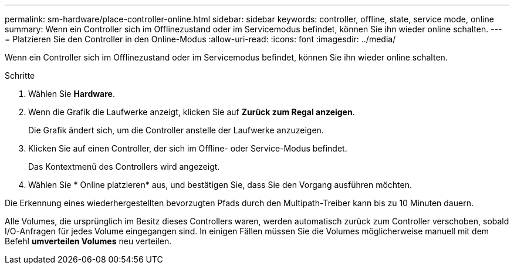 ---
permalink: sm-hardware/place-controller-online.html 
sidebar: sidebar 
keywords: controller, offline, state, service mode, online 
summary: Wenn ein Controller sich im Offlinezustand oder im Servicemodus befindet, können Sie ihn wieder online schalten. 
---
= Platzieren Sie den Controller in den Online-Modus
:allow-uri-read: 
:icons: font
:imagesdir: ../media/


[role="lead"]
Wenn ein Controller sich im Offlinezustand oder im Servicemodus befindet, können Sie ihn wieder online schalten.

.Schritte
. Wählen Sie *Hardware*.
. Wenn die Grafik die Laufwerke anzeigt, klicken Sie auf *Zurück zum Regal anzeigen*.
+
Die Grafik ändert sich, um die Controller anstelle der Laufwerke anzuzeigen.

. Klicken Sie auf einen Controller, der sich im Offline- oder Service-Modus befindet.
+
Das Kontextmenü des Controllers wird angezeigt.

. Wählen Sie * Online platzieren* aus, und bestätigen Sie, dass Sie den Vorgang ausführen möchten.


Die Erkennung eines wiederhergestellten bevorzugten Pfads durch den Multipath-Treiber kann bis zu 10 Minuten dauern.

Alle Volumes, die ursprünglich im Besitz dieses Controllers waren, werden automatisch zurück zum Controller verschoben, sobald I/O-Anfragen für jedes Volume eingegangen sind. In einigen Fällen müssen Sie die Volumes möglicherweise manuell mit dem Befehl *umverteilen Volumes* neu verteilen.

